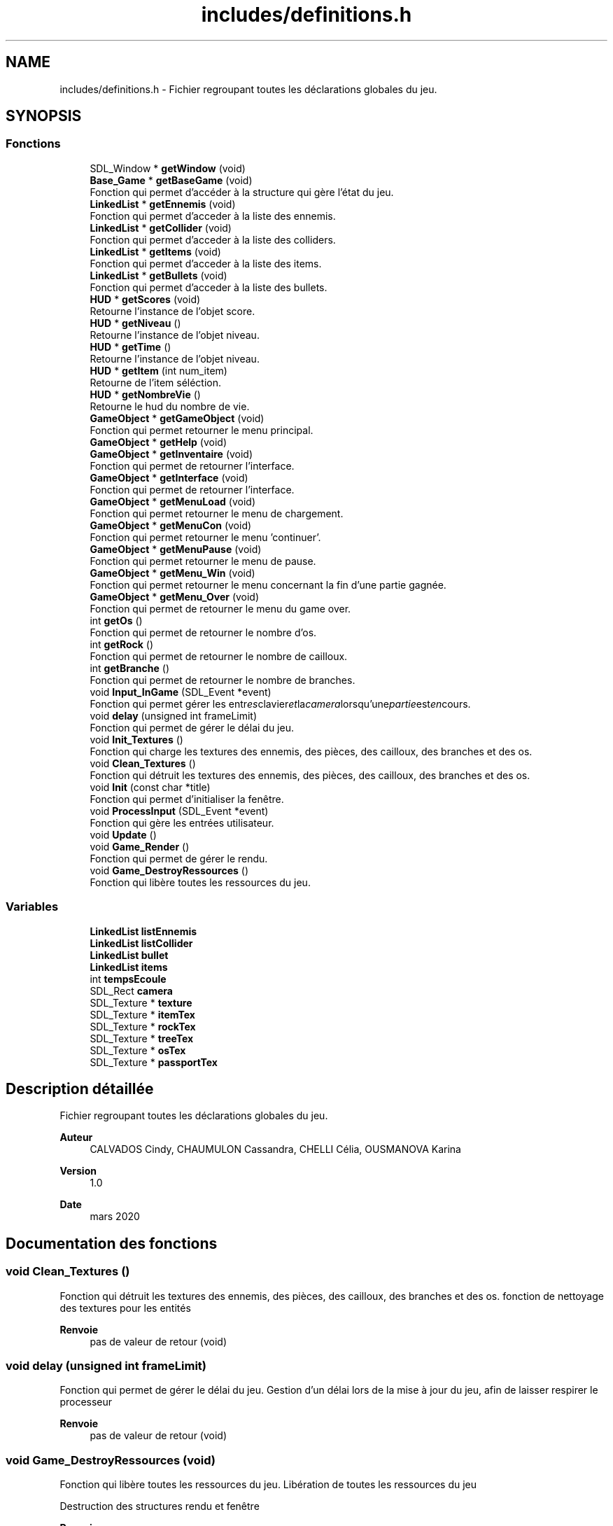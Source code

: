 .TH "includes/definitions.h" 3 "Mardi 19 Mai 2020" "Version 0.2" "Beauty Savior" \" -*- nroff -*-
.ad l
.nh
.SH NAME
includes/definitions.h \- Fichier regroupant toutes les déclarations globales du jeu\&.  

.SH SYNOPSIS
.br
.PP
.SS "Fonctions"

.in +1c
.ti -1c
.RI "SDL_Window * \fBgetWindow\fP (void)"
.br
.ti -1c
.RI "\fBBase_Game\fP * \fBgetBaseGame\fP (void)"
.br
.RI "Fonction qui permet d'accéder à la structure qui gère l'état du jeu\&. "
.ti -1c
.RI "\fBLinkedList\fP * \fBgetEnnemis\fP (void)"
.br
.RI "Fonction qui permet d'acceder à la liste des ennemis\&. "
.ti -1c
.RI "\fBLinkedList\fP * \fBgetCollider\fP (void)"
.br
.RI "Fonction qui permet d'acceder à la liste des colliders\&. "
.ti -1c
.RI "\fBLinkedList\fP * \fBgetItems\fP (void)"
.br
.RI "Fonction qui permet d'acceder à la liste des items\&. "
.ti -1c
.RI "\fBLinkedList\fP * \fBgetBullets\fP (void)"
.br
.RI "Fonction qui permet d'acceder à la liste des bullets\&. "
.ti -1c
.RI "\fBHUD\fP * \fBgetScores\fP (void)"
.br
.RI "Retourne l'instance de l'objet score\&. "
.ti -1c
.RI "\fBHUD\fP * \fBgetNiveau\fP ()"
.br
.RI "Retourne l'instance de l'objet niveau\&. "
.ti -1c
.RI "\fBHUD\fP * \fBgetTime\fP ()"
.br
.RI "Retourne l'instance de l'objet niveau\&. "
.ti -1c
.RI "\fBHUD\fP * \fBgetItem\fP (int num_item)"
.br
.RI "Retourne de l'item séléction\&. "
.ti -1c
.RI "\fBHUD\fP * \fBgetNombreVie\fP ()"
.br
.RI "Retourne le hud du nombre de vie\&. "
.ti -1c
.RI "\fBGameObject\fP * \fBgetGameObject\fP (void)"
.br
.RI "Fonction qui permet retourner le menu principal\&. "
.ti -1c
.RI "\fBGameObject\fP * \fBgetHelp\fP (void)"
.br
.ti -1c
.RI "\fBGameObject\fP * \fBgetInventaire\fP (void)"
.br
.RI "Fonction qui permet de retourner l'interface\&. "
.ti -1c
.RI "\fBGameObject\fP * \fBgetInterface\fP (void)"
.br
.RI "Fonction qui permet de retourner l'interface\&. "
.ti -1c
.RI "\fBGameObject\fP * \fBgetMenuLoad\fP (void)"
.br
.RI "Fonction qui permet retourner le menu de chargement\&. "
.ti -1c
.RI "\fBGameObject\fP * \fBgetMenuCon\fP (void)"
.br
.RI "Fonction qui permet retourner le menu 'continuer'\&. "
.ti -1c
.RI "\fBGameObject\fP * \fBgetMenuPause\fP (void)"
.br
.RI "Fonction qui permet retourner le menu de pause\&. "
.ti -1c
.RI "\fBGameObject\fP * \fBgetMenu_Win\fP (void)"
.br
.RI "Fonction qui permet retourner le menu concernant la fin d'une partie gagnée\&. "
.ti -1c
.RI "\fBGameObject\fP * \fBgetMenu_Over\fP (void)"
.br
.RI "Fonction qui permet de retourner le menu du game over\&. "
.ti -1c
.RI "int \fBgetOs\fP ()"
.br
.RI "Fonction qui permet de retourner le nombre d'os\&. "
.ti -1c
.RI "int \fBgetRock\fP ()"
.br
.RI "Fonction qui permet de retourner le nombre de cailloux\&. "
.ti -1c
.RI "int \fBgetBranche\fP ()"
.br
.RI "Fonction qui permet de retourner le nombre de branches\&. "
.ti -1c
.RI "void \fBInput_InGame\fP (SDL_Event *event)"
.br
.RI "Fonction qui permet gérer les entr"es clavier et la camera lorsqu'une partie est en cours\&. "
.ti -1c
.RI "void \fBdelay\fP (unsigned int frameLimit)"
.br
.RI "Fonction qui permet de gérer le délai du jeu\&. "
.ti -1c
.RI "void \fBInit_Textures\fP ()"
.br
.RI "Fonction qui charge les textures des ennemis, des pièces, des cailloux, des branches et des os\&. "
.ti -1c
.RI "void \fBClean_Textures\fP ()"
.br
.RI "Fonction qui détruit les textures des ennemis, des pièces, des cailloux, des branches et des os\&. "
.ti -1c
.RI "void \fBInit\fP (const char *title)"
.br
.RI "Fonction qui permet d'initialiser la fenêtre\&. "
.ti -1c
.RI "void \fBProcessInput\fP (SDL_Event *event)"
.br
.RI "Fonction qui gère les entrées utilisateur\&. "
.ti -1c
.RI "void \fBUpdate\fP ()"
.br
.ti -1c
.RI "void \fBGame_Render\fP ()"
.br
.RI "Fonction qui permet de gérer le rendu\&. "
.ti -1c
.RI "void \fBGame_DestroyRessources\fP ()"
.br
.RI "Fonction qui libère toutes les ressources du jeu\&. "
.in -1c
.SS "Variables"

.in +1c
.ti -1c
.RI "\fBLinkedList\fP \fBlistEnnemis\fP"
.br
.ti -1c
.RI "\fBLinkedList\fP \fBlistCollider\fP"
.br
.ti -1c
.RI "\fBLinkedList\fP \fBbullet\fP"
.br
.ti -1c
.RI "\fBLinkedList\fP \fBitems\fP"
.br
.ti -1c
.RI "int \fBtempsEcoule\fP"
.br
.ti -1c
.RI "SDL_Rect \fBcamera\fP"
.br
.ti -1c
.RI "SDL_Texture * \fBtexture\fP"
.br
.ti -1c
.RI "SDL_Texture * \fBitemTex\fP"
.br
.ti -1c
.RI "SDL_Texture * \fBrockTex\fP"
.br
.ti -1c
.RI "SDL_Texture * \fBtreeTex\fP"
.br
.ti -1c
.RI "SDL_Texture * \fBosTex\fP"
.br
.ti -1c
.RI "SDL_Texture * \fBpassportTex\fP"
.br
.in -1c
.SH "Description détaillée"
.PP 
Fichier regroupant toutes les déclarations globales du jeu\&. 


.PP
\fBAuteur\fP
.RS 4
CALVADOS Cindy, CHAUMULON Cassandra, CHELLI Célia, OUSMANOVA Karina 
.RE
.PP
\fBVersion\fP
.RS 4
1\&.0 
.RE
.PP
\fBDate\fP
.RS 4
mars 2020 
.RE
.PP

.SH "Documentation des fonctions"
.PP 
.SS "void Clean_Textures ()"

.PP
Fonction qui détruit les textures des ennemis, des pièces, des cailloux, des branches et des os\&. fonction de nettoyage des textures pour les entités
.PP
\fBRenvoie\fP
.RS 4
pas de valeur de retour (void) 
.RE
.PP

.SS "void delay (unsigned int frameLimit)"

.PP
Fonction qui permet de gérer le délai du jeu\&. Gestion d'un délai lors de la mise à jour du jeu, afin de laisser respirer le processeur 
.PP
\fBRenvoie\fP
.RS 4
pas de valeur de retour (void) 
.RE
.PP

.SS "void Game_DestroyRessources (void)"

.PP
Fonction qui libère toutes les ressources du jeu\&. Libération de toutes les ressources du jeu
.PP
Destruction des structures rendu et fenêtre 
.PP
\fBRenvoie\fP
.RS 4
pas de valeur de retour (void) 
.RE
.PP

.SS "void Game_Render ()"

.PP
Fonction qui permet de gérer le rendu\&. Gestion du rendu
.PP
Affichage en fonction de l'etat dans lequel se Find le jeu 
.PP
\fBRenvoie\fP
.RS 4
pas de valeur de retour (void) 
.RE
.PP

.SS "void Init (const char * title)"

.PP
Fonction qui permet d'initialiser la fenêtre\&. Initialisation
.PP
Création de la fenetre
.PP
Chargement des polices, de l'audio et des entites 
.PP
\fBParamètres\fP
.RS 4
\fItitle\fP chaine de caracteres 
.RE
.PP
\fBRenvoie\fP
.RS 4
pas de valeur de retour (void) 
.RE
.PP

.SS "void Init_Textures ()"

.PP
Fonction qui charge les textures des ennemis, des pièces, des cailloux, des branches et des os\&. fonction d'initialisation des textures pour les entités
.PP
\fBRenvoie\fP
.RS 4
pas de valeur de retour (void) 
.RE
.PP

.SS "void Input_InGame (SDL_Event * event)"

.PP
Fonction qui permet gérer les entr"es clavier et la camera lorsqu'une partie est en cours\&. fonction Input_InGame
.PP
Gestion des entrées de l'utilisateur 
.PP
\fBParamètres\fP
.RS 4
\fIevent\fP pointeur sur une structure SDL evenement 
.RE
.PP
\fBRenvoie\fP
.RS 4
pas de valeur de retour (void) 
.RE
.PP

.SS "void ProcessInput (SDL_Event * event)"

.PP
Fonction qui gère les entrées utilisateur\&. fonction ProcessInput
.PP
En fonction de si l'utilisateur est en cours de partie, sur le menu principal, sur le menu pause, sur le menu game over ou si le niveau vient d'être achevé 
.PP
\fBParamètres\fP
.RS 4
\fIevent\fP evenement (entree utilisateur) 
.RE
.PP
\fBRenvoie\fP
.RS 4
pas de valeur de retour (void) 
.RE
.PP

.SS "void Update ()"
Mise a jour avec le delta-time 
.SH "Documentation des variables"
.PP 
.SS "SDL_Rect camera"
la camera
.PP
Structure qui gère la camera 
.SS "SDL_Texture* itemTex"
Texture pour les pièces 
.SS "SDL_Texture* osTex"
Texture pour les os 
.SS "SDL_Texture* passportTex"
Texture pour le passport 
.SS "SDL_Texture* rockTex"
Texture pour les cailloux 
.SS "int tempsEcoule"
les temps ecouler 
.SS "SDL_Texture* texture"
Texture pour les ennemis 
.SS "SDL_Texture* treeTex"
Texture pour les branches 
.SH "Auteur"
.PP 
Généré automatiquement par Doxygen pour Beauty Savior à partir du code source\&.
